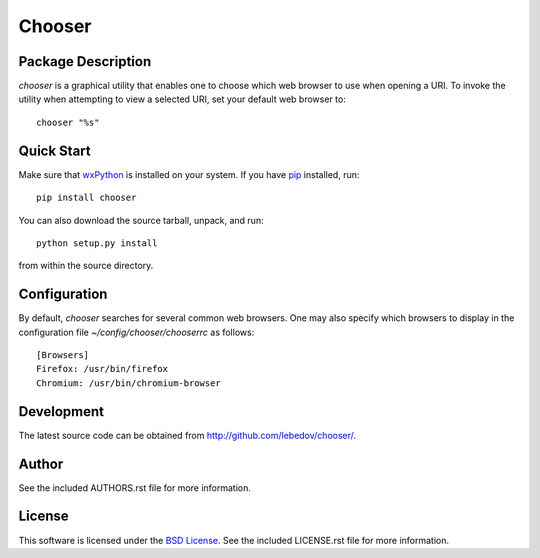 .. -*- rst -*-

Chooser
=======

Package Description
-------------------
`chooser` is a graphical utility that enables one to choose which 
web browser to use when opening a URI. To invoke the utility when attempting 
to view a selected URI, set your default web browser to::

    chooser "%s"

Quick Start
-----------
Make sure that `wxPython <http://wxpython.org/>`_ is installed on your system.
If you have `pip <http://www.pip-installer.org/>`_ installed, run::

    pip install chooser

You can also download the source tarball, unpack, and run::

    python setup.py install

from within the source directory.

Configuration
-------------
By default, `chooser` searches for several common web browsers. One may also
specify which browsers to display in the configuration file
`~/config/chooser/chooserrc` as follows::

    [Browsers]
    Firefox: /usr/bin/firefox
    Chromium: /usr/bin/chromium-browser

Development
-----------
The latest source code can be obtained from `<http://github.com/lebedov/chooser/>`_.

Author
------
See the included AUTHORS.rst file for more information.

License
-------
This software is licensed under the 
`BSD License <http://www.opensource.org/licenses/bsd-license.php>`_.
See the included LICENSE.rst file for more information.
